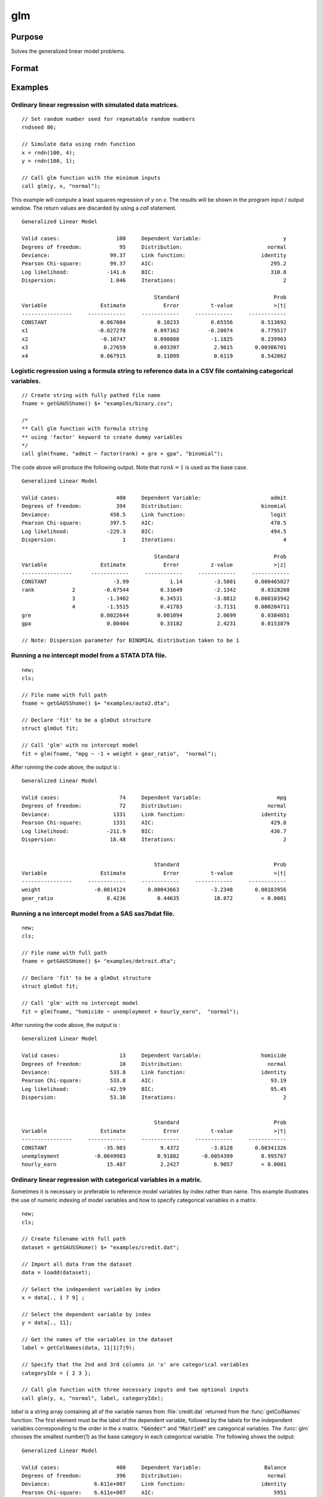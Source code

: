 
glm
==============================================

Purpose
----------------

Solves the generalized linear model problems.

Format
----------------
.. function:: out = glm(y, x, family[, var_names[, categoryIdx[, link]]])
              out = glm(y, x, family[, ctl])
              out = glm(dataset_name, formula, family[, ctl])

    :param y: the dependent, or response, variable. *n* is the number of the observations used in the analysis.
    :type y: Nx1 vector

    :param x: the independent, or explanatory, variables. *k* is the number of the independent variables.
    :type x: NxK matrix

    :param dataset_name: the name of dataset or dataframe. E.g. :code:`"credit.dat"`, :code:`"example.fmt"`, or `binary`.
    :type dataset_name: string or dataframe

    :param formula: formula string of the model.
        E.g :code:`"y ~ X1 + X2"`, ``y`` is the name of dependent variable, ``X1`` and ``X2`` are names of independent variables;
        E.g :code:`"y ~ ."`, ``.`` means including all variables except dependent variable ``y``;
        E.g :code:`"y ~ -1 + X1 + X2"`, ``-1`` means no intercept model.
    :type formula: string

    :param family: the distribution of the dependent variable. Options include:

        - :code:`"binomial"`
        - :code:`"gamma"`
        - :code:`"normal"`
        - :code:`"poisson"`
        - :code:`"inverse gaussian"`

    :type family: string

    :param var_names: Optional argument, the names of the variables. The first element must be the name of the dependent variable.
        e.g., :code:`var_names = "admit" $| "gre" $| "gpa" $| "rank"`, then :code:`"admit"` will be the label of the response variable, :code:`"gre"`, :code:`"gpa"`, :code:`"rank"` are the labels of the independent variables corresponding to the order in the *X* matrix.
    :type var_names: (k+1)x1⁢ string array or character matrix


    :param categoryIdx: Optional argument, :math:`k_d \leq k`. :math:`k_d` is the categorical variable index of *X* matrix.
        *categoryIdx* specifies the categorical variable columns to be used in the analysis. GAUSS will automatically include
        dataframe categories as categorical variables. If *categoryIdx* is specified with a dataframe, the columns specified by
        *categoryIdx* will supercede the categories in the dataframe.

        e.g. If *categoryIdx* = 0, then it means the independent variable does not contain any categorical variables or categories are specified in the dataframe;
        if :math:`\text{categoryIdx} = \{ 1\ 4 \}`, then it means that column 1 and column 4 in the *X* matrix are categorical variables.

        .. NOTE:: The function :func:`glm` uses the smallest number as the reference category in each categorical variable.

    :type categoryIdx: 1 × k_d matrix

    :param link: the link function. Options include:

        - :code:`"identity"`
        - :code:`"inverse"`
        - :code:`"inverse squared"`
        - :code:`"ln"`
        - :code:`"logit"`
        - :code:`"probit"`
        - :code:`"cloglog"`
        - :code:`"canonical"`

        The default link of each distribution is the canonical link function:

        - Normal -- identity;
        - Binomial -- logit;
        - Gamma -- inverse;
        - Poisson -- nature log.

    :type link: string

    :param ctl: Optional argument. For an instance named *ct1*, the members are:

        .. list-table::
            :widths: auto

            * - *ctl.varNames*
              - :math:`(k+1) \times 1` string array or character matrix, the names of the variables. The first element must be the name of the dependent variable.
            * - *ctl.categoryIdx*
              - :math:`1 × k_d` matrix, :math:`k_d \leq k`. *ctl.categoryIdx* specifies the categorical variable columns to be used in the analysis.  GAUSS will automatically include
              dataframe categories as categorical variables. If *categoryIdx* is specified with a dataframe, the columns specified by
              *categoryIdx* will supercede the categories in the dataframe.
                e.g. If *ctl.categoryIdx* = 0, then it means no categorical variable or categories should be determined by dataframe types;
                if *ctl.categoryIdx* = :code:`{ 1 4 }`, then it means that column 1 and column 4 in *x* matrix are categorical variables.

                .. NOTE:: :func:`glm` function uses the smallest number as the reference category in each categorical variable.
            * - *ctl.link*
              - string, the link function. Options include:

                  - :code:`"identity"`
                  - :code:`"inverse"`
                  - :code:`"inverse squared"`
                  - :code:`"ln"`
                  - :code:`"logit"`
                  - :code:`"probit"`
                  - :code:`"cloglog"`
                  - :code:`"canonical"`

                The default link is the canonical link for each distribution.
            * - *ctl.constantFlag*
              - scalar, flag of constant term. The negative number means no intercept model, e.g. :code:`"-1"`. This member will be ignored if a formula string is used.
            * - *ctl.printFlag*
              - string, :code:`"Y"` or :code:`"N"`, flag of print to screen. The :code:`"N"` means no printing.
            * - *ctl.maxIters*
              - scalar, maximum iterations. The default *ctl.maxIters* is 25.
            * - *ctl.eps*
              - scalar, convergence precision. The default is 1e-8.

    :type ctl: an instance of a :class:`glmControl` structure

    :return out: instance of :class:`glmOut` struct structure. For an instance named *out*, the members are:

        .. list-table::
            :widths: auto

            * - *out.modelInfo*
              - An instance of a :class:`glmModelInfo` structure. The members are:

                  :out.modelInfo.distribution: string, the distribution of dependent variable
                  :out.modelInfo.link: string, the link function used in the procedure
                  :out.modelInfo.yName: string, the label of dependent variable
                  :out.modelInfo.xNames: string array, the label of independent variables with intercept and dummy variables for each categorical variable
                  :out.modelInfo.varNames: string array, the label of variables
                  :out.modelInfo.n: scalar, the number of valid cases used in the analysis
                  :out.modelInfo.df: scalar, degree of freedom

            * - *out.modelSelect*
              - An instance of a :class:`glmModelSelection` structure. The members are:

                  :out.modelSelect.deviance: scalar, the residual deviance from the fit model. The greater the deviance, the poorer the fit.
                  :out.modelSelect.pearson: scalar, the Pearson Chi-square Statistics. Pearson statistic is an alternative to the deviance for testing the fitof certain GLMs.
                  :out.modelSelect.LL: scalar, the log likelihood of the fit model
                  :out.modelSelect.dispersion: scalar, the estimate of the dispersion parameter by Pearson statistic and degree of freedom. It is fixed at 1 when the distribution is "poisson" or "binomial".
                  :out.modelSelect.aic: scalar, Akaike information criterion (AIC)
                  :out.modelSelect.bic: scalar, Bayesian information criterion (BIC)
            * - *out.coef*
              - An instance of a :class:`glmParameters` structure. The members are:

                  :out.coef.estimates: matrix, the estimate value of parameters
                  :out.coef.se: matrix, the standard error of parameters
                  :out.coef.testStat: matrix, the statistic value of parameters
                  :out.coef.testStatName: string, the name of test statistic
                  :out.coef.pvalue: scalar, the p_value of parameters
            * - *out.yhat*
              - scalar, the fitted mean values for response variable
            * - *out.residuals*
              - matrix, residuals on the linear predictor scale, equal to the adjusted response value minus the fitted linear predictors
            * - *out.covmat*
              - matrix, the covariance matrix for the parameters
            * - *out.corrmat*
              - matrix, the correlation matrix for the parameters
            * - *out.constantFlag*
              - string, flag of constant term.
            * - *out.iteration*
              - scalar, the number of iterations of IWLS used
            * - *out.maxIters*
              - scalar, the maximum iterations
            * - *out.eps*
              - scalar, convergence precision

    :rtype out: struct

Examples
----------------

Ordinary linear regression with simulated data matrices.
++++++++++++++++++++++++++++++++++++++++++++++++++++++++

::

    // Set random number seed for repeatable random numbers
    rndseed 86;

    // Simulate data using rndn function
    x = rndn(100, 4);
    y = rndn(100, 1);

    // Call glm function with the minimum inputs
    call glm(y, x, "normal");

This example will compute a least squares regression of *y* on *x*. The results will be shown in the program input / output window. The return values are discarded by using a `call` statement.

::

    Generalized Linear Model

    Valid cases:                  100     Dependent Variable:                          y
    Degrees of freedom:            95     Distribution:                           normal
    Deviance:                   99.37     Link function:                        identity
    Pearson Chi-square:         99.37     AIC:                                     295.2
    Log likelihood:            -141.6     BIC:                                     310.8
    Dispersion:                 1.046     Iterations:                                  2

                                              Standard                              Prob
    Variable                 Estimate            Error          t-value             >|t|
    ----------------     ------------     ------------     ------------     ------------
    CONSTANT                 0.067084          0.10233          0.65556         0.513692
    x1                      -0.027278         0.097162         -0.28074         0.779517
    x2                       -0.10747         0.090888          -1.1825         0.239963
    x3                        0.27659         0.093397           2.9615       0.00386701
    x4                       0.067915          0.11099           0.6119         0.542062

Logistic regression using a formula string to reference data in a CSV file containing categorical variables.
+++++++++++++++++++++++++++++++++++++++++++++++++++++++++++++++++++++++++++++++++++++++++++++++++++++++++++++

::

    // Create string with fully pathed file name
    fname = getGAUSShome() $+ "examples/binary.csv";

    /*
    ** Call glm function with formula string
    ** using 'factor' keyword to create dummy variables
    */
    call glm(fname, "admit ~ factor(rank) + gre + gpa", "binomial");

The code above will produce the following output. Note that :math:`rank = 1` is used as the base case.

::

    Generalized Linear Model

    Valid cases:                  400     Dependent Variable:                      admit
    Degrees of freedom:           394     Distribution:                         binomial
    Deviance:                   458.5     Link function:                           logit
    Pearson Chi-square:         397.5     AIC:                                     470.5
    Log likelihood:            -229.3     BIC:                                     494.5
    Dispersion:                     1     Iterations:                                  4

                                              Standard                              Prob
    Variable                 Estimate            Error          z-value             >|z|
    ----------------      ------------     ------------     ------------     ------------
    CONSTANT                     -3.99             1.14          -3.5001      0.000465027
    rank            2         -0.67544          0.31649          -2.1342        0.0328288
                    3          -1.3402          0.34531          -3.8812      0.000103942
                    4          -1.5515          0.41783          -3.7131      0.000204711
    gre                      0.0022644         0.001094           2.0699        0.0384651
    gpa                        0.80404          0.33182           2.4231        0.0153879

    // Note: Dispersion parameter for BINOMIAL distribution taken to be 1

Running a no intercept model from a STATA DTA file.
++++++++++++++++++++++++++++++++++++++++++++++++++++

::

    new;
    cls;

    // File name with full path
    fname = getGAUSShome() $+ "examples/auto2.dta";

    // Declare 'fit' to be a glmOut structure
    struct glmOut fit;

    // Call 'glm' with no intercept model
    fit = glm(fname, "mpg ~ -1 + weight + gear_ratio",  "normal");

After running the code above, the output is :

::

    Generalized Linear Model

    Valid cases:                   74     Dependent Variable:                        mpg
    Degrees of freedom:            72     Distribution:                           normal
    Deviance:                    1331     Link function:                        identity
    Pearson Chi-square:          1331     AIC:                                     429.8
    Log likelihood:            -211.9     BIC:                                     436.7
    Dispersion:                 18.48     Iterations:                                  2


                                              Standard                              Prob
    Variable                 Estimate            Error          t-value             >|t|
    ----------------     ------------     ------------     ------------     ------------
    weight                 -0.0014124       0.00043663          -3.2348       0.00183956
    gear_ratio                 8.4236          0.44635           18.872         < 0.0001

Running a no intercept model from a SAS sas7bdat file.
++++++++++++++++++++++++++++++++++++++++++++++++++++++

::

    new;
    cls;

    // File name with full path
    fname = getGAUSSHome() $+ "examples/detroit.dta";

    // Declare 'fit' to be a glmOut structure
    struct glmOut fit;

    // Call 'glm' with no intercept model
    fit = glm(fname, "homicide ~ unemployment + hourly_earn",  "normal");

After running the code above, the output is :

::

    Generalized Linear Model

    Valid cases:                   13     Dependent Variable:                   homicide
    Degrees of freedom:            10     Distribution:                           normal
    Deviance:                   533.8     Link function:                        identity
    Pearson Chi-square:         533.8     AIC:                                     93.19
    Log likelihood:            -42.59     BIC:                                     95.45
    Dispersion:                 53.38     Iterations:                                  2


                                              Standard                              Prob
    Variable                 Estimate            Error          t-value             >|t|
    ----------------     ------------     ------------     ------------     ------------
    CONSTANT                  -35.983           9.4372          -3.8128       0.00341326
    unemployment           -0.0049983          0.91882       -0.0054399         0.995767
    hourly_earn                15.487           2.2427           6.9057         < 0.0001

Ordinary linear regression with categorical variables in a matrix.
++++++++++++++++++++++++++++++++++++++++++++++++++++++++++++++++++

Sometimes it is necessary or preferable to reference model variables by index rather than name. This example illustrates the use of numeric indexing of model variables and how to specify categorical variables in a matrix.

::

    new;
    cls;

    // Create filename with full path
    dataset = getGAUSSHome() $+ "examples/credit.dat";

    // Import all data from the dataset
    data = loadd(dataset);

    // Select the independent variables by index
    x = data[., 1 7 9] ;

    // Select the dependent variable by index
    y = data[., 11];

    // Get the names of the variables in the dataset
    label = getColNames(data, 11|1|7|9);

    // Specify that the 2nd and 3rd columns in 'x' are categorical variables
    categoryIdx = { 2 3 };

    // Call glm function with three necessary inputs and two optional inputs
    call glm(y, x, "normal", label, categoryIdx);

*label* is a string array containing all of the variable names from :file:`credit.dat` returned from the :func:`getColNames` function. The first element must be the label of the dependent variable, followed by the labels for the independent variables corresponding to the order in the *x* matrix.
:code:`"Gender"` and :code:`"Married"` are categorical variables. The :func:`glm` chooses the smallest number(1) as the base category in each categorical variable. The following shows the output:

::

    Generalized Linear Model

    Valid cases:                  400     Dependent Variable:                    Balance
    Degrees of freedom:           396     Distribution:                           normal
    Deviance:              6.611e+007     Link function:                        identity
    Pearson Chi-square:    6.611e+007     AIC:                                      5951
    Log likelihood:             -2971     BIC:                                      5971
    Dispersion:            1.669e+005     Iterations:                                  2

                                              Standard                              Prob
    Variable                 Estimate            Error          t-value             >|t|
    ----------------     ------------     ------------     ------------     ------------
    CONSTANT                   246.19           46.535           5.2903         < 0.0001
    Gender         2           24.577           40.889          0.60108         0.548134
    Married        2          -21.279           41.963         -0.50708         0.612383
    Income                     6.0626          0.58077           10.439         < 0.0001

Ordinary linear regression with categorical variables in a dataframe.
++++++++++++++++++++++++++++++++++++++++++++++++++++++++++++++++++++++

::

  new;
  cls;

  // Import data as dataframe
  // with `Gender` and `Married` as
  // categorical variables
  fname = getGAUSSHome() $+ "examples/credit.dat";
  credit = loadd(fname, "Income + cat(Gender) + cat(Married) + Balance");

  // Relabel categories for `Gender`
  credit = setcollabels(move(credit), "Male"$|"Female", 0|1, "Gender");

  // Relabel categories for `Married`
  credit = setcollabels(move(credit), "Single"$|"Married", 0|1, "Married");

  // Call glm
  call glm(credit, "Balance~Gender + Married + Income", "normal");

The categorical variables code:`"Gender"` and code:`"Married"` are now automatically detected by GAUSS, based on their dataframe types. In addition, the variable names are automatically detected.

::

  Generalized Linear Model

  Valid cases:                  400     Dependent Variable:                    Balance
  Degrees of freedom:           396     Distribution:                           normal
  Deviance:               6.611e+07     Link function:                        identity
  Pearson Chi-square:     6.611e+07     AIC:                                      5951
  Log likelihood:             -2971     BIC:                                      5971
  Dispersion:             1.669e+05     Iterations:                                  2


                                            Standard                              Prob
  Variable                 Estimate            Error          t-value             >|t|
  ----------------     ------------     ------------     ------------     ------------
  CONSTANT                   246.19           46.535           5.2903         < 0.0001
  Gender: Female             24.577           40.889          0.60108         0.548134
  Married: Married          -21.279           41.963         -0.50708         0.612383
  Income                     6.0626          0.58077           10.439         < 0.0001

Using a control structure
+++++++++++++++++++++++++

Use a :class:`glmControl` structure to control the link function and a :class:`glmOut` structure to store the reuslts for a Probit regression with categorical variables.

::

    new;

    // Create file name with full path
    fname = getGAUSShome() $+ "examples/binary.csv";

    // Declare 'binary_ctl' as a glmControl structure
    struct glmControl binary_ctl;

    // Specify the link function
    binary_ctl.link = "probit";

    // Save out the results in glmOut structure
    struct glmOut out1;
    out1 = glm(fname, "admit ~ factor(rank) + gre + gpa", "binomial", binary_ctl);

After running above code, the model estimates and diagnostic information will be stored in the *out1* structure and the following output report will be displayed.

::

    Generalized Linear Model

    Valid cases:                  400     Dependent Variable:                      admit
    Degrees of freedom:           394     Distribution:                         binomial
    Deviance:                   458.4     Link function:                          probit
    Pearson Chi-square:         397.7     AIC:                                     470.4
    Log likelihood:            -229.2     BIC:                                     494.4
    Dispersion:                     1     Iterations:                                  4

                                              Standard                              Prob
    Variable                 Estimate            Error          z-value             >|z|
    ----------------     ------------     ------------     ------------     ------------
    CONSTANT                  -2.3868          0.67395          -3.5416      0.000397733
    rank           2          -0.4154          0.19498          -2.1305        0.0331297
                   3         -0.81214          0.20836          -3.8978         < 0.0001
                   4          -0.9359          0.24527          -3.8158      0.000135764
    gre                     0.0013756       0.00065003           2.1162        0.0343292
    gpa                       0.47773           0.1972           2.4226        0.0154097

    // Note: Dispersion parameter for BINOMIAL distribution taken to be 1

A Poisson regression model with categorical variables, using matrix inputs.
+++++++++++++++++++++++++++++++++++++++++++++++++++++++++++++++++++++++++++

::

    new;
    cls;

    // Load all data from the .fmt matrix file
    fname = getGAUSShome() $+ "examples/poisson_sim.fmt";
    data = loadd(fname);

    // Index dependent variable, 'num_award'
    y = data[.,2];

    // Index independent variable, 'prog' and 'math'
    x = data[.,3 4];

    /*
    ** Specify the variable names
    ** since the matrices do not contain variable names
    */
    string var_names = { "num_award", "prog", "math" };

    /*
    ** Indicate that the first variable in 'x'
    ** is a categorical variable
    */
    category_idx = 1;

    // specify the link function, 'ln'
    link = "ln";

    /*
    ** Declare the glmOut structure
    ** All the results are saved in the out_poi
    */
    struct glmOut out_poi;
    out_poi = glm(y, x, "poisson", var_names, category_idx, link);

After running above code, the output is:

::

    Generalized Linear Model

    Valid cases:                  200     Dependent Variable:                  num_award
    Degrees of freedom:           196     Distribution:                          poisson
    Deviance:                   189.4     Link function:                              ln
    Pearson Chi-square:         212.1     AIC:                                     373.5
    Log likelihood:            -182.8     BIC:                                     386.7
    Dispersion:                     1     Iterations:                                  6

                                               Standard                              Prob
    Variable                  Estimate            Error          z-value             >|z|
    ----------------      ------------     ------------     ------------     ------------
    CONSTANT                   -5.2471          0.65845          -7.9689         < 0.0001
    prog            2           1.0839          0.35825           3.0254       0.00248303
                    3          0.36981          0.44107          0.83844         0.401786
    math                      0.070152         0.010599           6.6186         < 0.0001

    // Note: Dispersion parameter for POISSON distribution taken to be 1

Using a :class:`glmOut` structure to save result for a Gamma regression with categorical variables.
++++++++++++++++++++++++++++++++++++++++++++++++++++++++++++++++++++++++++++++++++++++++++++++++++++

::

    new;
    cls;

    // File name with full path
    file = getGAUSShome() $+ "examples/yarn.xlsx";

    // Read 4th column as a numeric matrix
    y = xlsReadM(file, "D2:D28");

    // Read columns 1, 2 and 3 as character data
    x = xlsReadSA(file, "A2:C28");

    // Find unique categorical levels
    from = uniquesa(x[., 1]);

    // Numeric categorical levels
    to = { 1, -1, 0 };

    // Reclassify the character to number
    x = reclassify(x, from, to);

    // Declare 'ctl_gamma' as a glmControl struct
    struct glmControl ctl_gamma;

    /*
    ** Read variable names and transpose
    ** to a column vector
    */
    ctl_gamma.varNames = xlsReadSA(file, "A1:D1")';

    // Specify categorical columns
    ctl_gamma.categoryIdx = { 1 2 3 };

    // Specify link function
    ctl_gamma.link = "ln";

    // Declare 'out_gamma' to be a glmOut structure
    struct glmOut out_gamma;

    // Call 'glm' and fill 'out_gamma' with results
    out_gamma = glm(y, x, "gamma", ctl_gamma);

In this example, the dataset :file:`yarn.xlsx` is used to perform a Gamma regression.
After running the code above, the output is :

::

    Generalized Linear Model

    Valid cases:                   27     Dependent Variable:                yarn_length
    Degrees of freedom:            20     Distribution:                            gamma
    Deviance:                  0.7089     Link function:                              ln
    Pearson Chi-square:        0.6917     AIC:                                     336.5
    Log likelihood:            -160.3     BIC:                                     346.9
    Dispersion:               0.03458     Iterations:                                  5

                                               Standard                              Prob
    Variable                  Estimate            Error          t-value             >|t|
    ----------------      ------------     ------------     ------------     ------------
    CONSTANT                    6.4841          0.09469           68.477         < 0.0001
    amplitude       0           0.9136         0.087666           10.421         < 0.0001
                    1           1.6791         0.087666           19.153         < 0.0001
    load            0         -0.64738         0.087666          -7.3846         < 0.0001
                    1          -1.2654         0.087666          -14.435         < 0.0001
    cycles          0         -0.31872         0.087666          -3.6356       0.00164628
                    1          -0.7701         0.087666          -8.7844         < 0.0001

Using a "\*.dat" file directly in :func:`glm` for a Inverse Gaussian distribution.
++++++++++++++++++++++++++++++++++++++++++++++++++++++++++++++++++++++++++++++++++

::

    new;
    cls;

    // File name with full path
    fname = getGAUSShome() $+ "examples/clotting_time.dat";

    // Declare 'fit_inv' to be a glmOut structure
    struct glmOut fit_inv;

    // Call 'glm' and fill 'fit_inv' with results
    fit_inv = glm(fname, "plasma ~ lot1",  "inverse gaussian");

After running the code above, the output is:

::

    Generalized Linear Model

    Valid cases:                    9     Dependent Variable:                     plasma
    Degrees of freedom:             7     Distribution:                 inverse gaussian
    Deviance:                 0.03557     Link function:                 inverse squared
    Pearson Chi-square:       0.03511     AIC:                                      71.1
    Log likelihood:            -32.55     BIC:                                     71.69
    Dispersion:              0.005016     Iterations:                                  6


                                              Standard                              Prob
    Variable                 Estimate            Error          t-value             >|t|
    ----------------     ------------     ------------     ------------     ------------
    CONSTANT               -0.0034177       0.00074729          -4.5735       0.00256355
    lot1                   0.00019223       4.0768e-05           4.7154       0.00216923

Running a linear regression model using data transformations with HDF5 file.
++++++++++++++++++++++++++++++++++++++++++++++++++++++++++++++++++++++++++++

::

    new;
    cls;

    // Give a fully pathed HDF5 file name
    file_name = getGAUSShome() $+ "examples/nba_data.h5";

    /*
    ** Add the file schema "h5://" to the front
    ** Given a dataset name in above file
    ** and the dataset name "/nba_data" to the back
    */
    dataset = "h5://" $+ file_name $+ "/nba_data";

    /*
    ** Define the formula for the linear model,
    ** using 'ln' data transformation
    */
    formula = "ln(Weight) ~ ln(Height) + Age";

    // Call 'glm'
    call glm(dataset, formula,  "normal");

After running the code above, the output is :

::

    Generalized Linear Model

    Valid cases:                  505     Dependent Variable:                 ln(Weight)
    Degrees of freedom:           502     Distribution:                           normal
    Deviance:                   2.268     Link function:                        identity
    Pearson Chi-square:         2.268     AIC:                                     -1289
    Log likelihood:             648.4     BIC:                                     -1272
    Dispersion:              0.004517     Iterations:                                  2


                                              Standard                              Prob
    Variable                 Estimate            Error          t-value             >|t|
    ----------------     ------------     ------------     ------------     ------------
    CONSTANT                  -4.6683          0.29683          -15.727         < 0.0001
    ln(Height)                 2.2842         0.067824           33.678         < 0.0001
    Age                     0.0029575       0.00069211           4.2731         < 0.0001

Remarks
-------

#. The :class:`glmControl` structure stores the user defined options.
#. The :class:`glmOut` structure stores all the results after running :func:`glm` function.
#. For the categorical variables, :func:`glm` chooses the smallest value as the
   base category. You can change the base category by using the
   reclassify or recode functions to change the base category with the
   smallest value in the variable.
#. The *dispersion* parameter is calculated based on Pearson Chi-square Statistics.
#. The :func:`glm` function cannot handle missing values. You can use :func:`packr`
   function to delete the rows of a matrix that contain any missing values.
#. The weights for each observation are equal.
#. The supported dataset types are CSV, Excel (XLS, XLSX), HDF5, GAUSS Matrix (FMT), GAUSS Dataset (DAT), Stata (DTA) and SAS (SAS7BDAT, SAS7BCAT).

For HDF5 files, the dataset must include file schema and both file name and dataset name must be provided, e.g. :code:`glm("h5://C:/gauss22/examples/testdata.h5/mydata", formula, family)`

Source
------

glm.src

.. seealso:: Functions :func:`ols`, :func:`olsmt`, :func:`reclassify`, :func:`packr`
